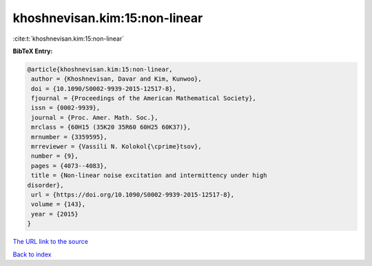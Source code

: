 khoshnevisan.kim:15:non-linear
==============================

:cite:t:`khoshnevisan.kim:15:non-linear`

**BibTeX Entry:**

.. code-block:: bibtex

   @article{khoshnevisan.kim:15:non-linear,
    author = {Khoshnevisan, Davar and Kim, Kunwoo},
    doi = {10.1090/S0002-9939-2015-12517-8},
    fjournal = {Proceedings of the American Mathematical Society},
    issn = {0002-9939},
    journal = {Proc. Amer. Math. Soc.},
    mrclass = {60H15 (35K20 35R60 60H25 60K37)},
    mrnumber = {3359595},
    mrreviewer = {Vassili N. Kolokol{\cprime}tsov},
    number = {9},
    pages = {4073--4083},
    title = {Non-linear noise excitation and intermittency under high
   disorder},
    url = {https://doi.org/10.1090/S0002-9939-2015-12517-8},
    volume = {143},
    year = {2015}
   }
`The URL link to the source <ttps://doi.org/10.1090/S0002-9939-2015-12517-8}>`_


`Back to index <../By-Cite-Keys.html>`_
